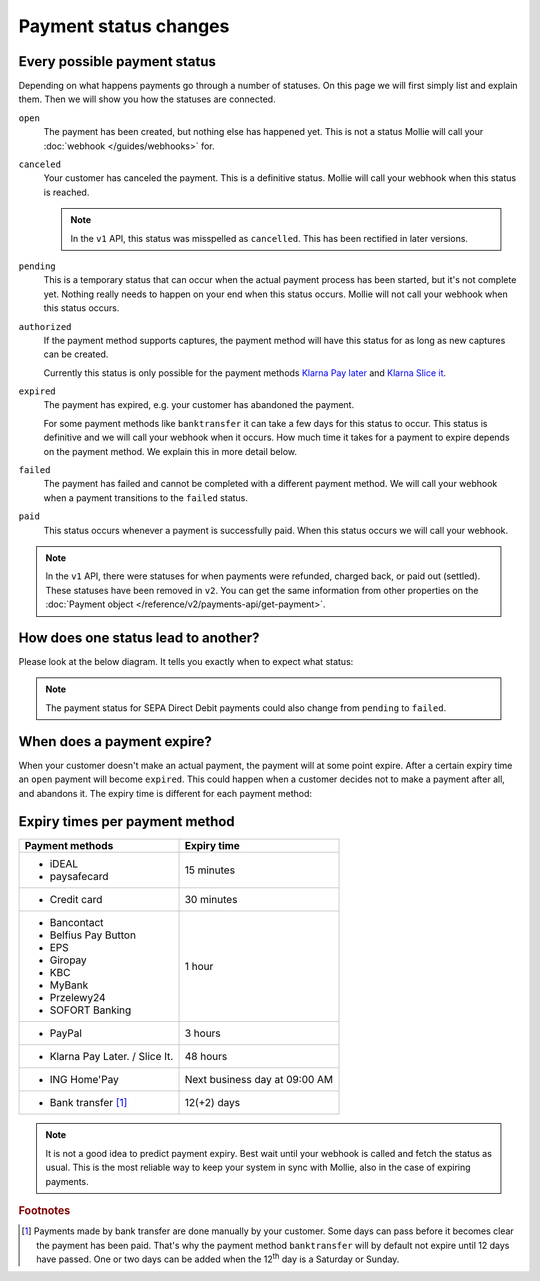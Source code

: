 Payment status changes
======================

Every possible payment status
-----------------------------
Depending on what happens payments go through a number of statuses. On this page we will first simply list and explain
them. Then we will show you how the statuses are connected.

``open``
    The payment has been created, but nothing else has happened yet. This is not a status Mollie will call your
    :doc:`webhook </guides/webhooks>` for.

``canceled``
    Your customer has canceled the payment. This is a definitive status. Mollie will call your webhook when this status
    is reached.

    .. note:: In the ``v1`` API, this status was misspelled as ``cancelled``. This has been rectified in later versions.

``pending``
    This is a temporary status that can occur when the actual payment process has been started, but it's not complete
    yet. Nothing really needs to happen on your end when this status occurs. Mollie will not call your webhook when this
    status occurs.

``authorized``
    If the payment method supports captures, the payment method will have this status for as long as new captures can be
    created.

    Currently this status is only possible for the payment methods
    `Klarna Pay later <https://www.mollie.com/payments/klarna-pay-later>`_ and
    `Klarna Slice it <https://www.mollie.com/payments/klarna-slice-it>`_.

``expired``
    The payment has expired, e.g. your customer has abandoned the payment.

    For some payment methods like ``banktransfer`` it can take a few days for this status to
    occur. This status is definitive and we will call your webhook when it occurs. How much time it takes for a payment
    to expire depends on the payment method. We explain this in more detail below.

``failed``
    The payment has failed and cannot be completed with a different payment method. We will call your webhook when a
    payment transitions to the ``failed`` status.

``paid``
    This status occurs whenever a payment is successfully paid. When this status occurs we will call your webhook.

.. note:: In the ``v1`` API, there were statuses for when payments were refunded, charged back, or paid out (settled).
          These statuses have been removed in ``v2``. You can get the same information from other properties on the
          :doc:`Payment object </reference/v2/payments-api/get-payment>`.

How does one status lead to another?
------------------------------------
Please look at the below diagram. It tells you exactly when to expect what status:

.. image:: images/payment-status-flow@2x.png

.. note:: The payment status for SEPA Direct Debit payments could also change from ``pending`` to ``failed``.

When does a payment expire?
---------------------------
When your customer doesn't make an actual payment, the payment will at some point expire. After a certain expiry time an
``open`` payment will become ``expired``. This could happen when a customer decides not to make a payment after all, and
abandons it. The expiry time is different for each payment method:

Expiry times per payment method
-------------------------------

+---------------------------------+-----------------------------------+
| Payment methods                 | Expiry time                       |
+=================================+===================================+
| - iDEAL                         | 15 minutes                        |
| - paysafecard                   |                                   |
+---------------------------------+-----------------------------------+
| - Credit card                   | 30 minutes                        |
+---------------------------------+-----------------------------------+
| - Bancontact                    | 1 hour                            |
| - Belfius Pay Button            |                                   |
| - EPS                           |                                   |
| - Giropay                       |                                   |
| - KBC                           |                                   |
| - MyBank                        |                                   |
| - Przelewy24                    |                                   |
| - SOFORT Banking                |                                   |
+---------------------------------+-----------------------------------+
| - PayPal                        | 3 hours                           |
+---------------------------------+-----------------------------------+
| - Klarna Pay Later. / Slice It. | 48 hours                          |
+---------------------------------+-----------------------------------+
| - ING Home'Pay                  | Next business day at 09:00 AM     |
+---------------------------------+-----------------------------------+
| - Bank transfer [#f1]_          | 12(+2) days                       |
+---------------------------------+-----------------------------------+

.. note:: It is not a good idea to predict payment expiry. Best wait until your webhook is called and fetch the status
          as usual. This is the most reliable way to keep your system in sync with Mollie, also in the case of expiring
          payments.

.. rubric:: Footnotes

.. [#f1] Payments made by bank transfer are done manually by your customer. Some days can pass before it becomes clear
         the payment has been paid. That's why the payment method ``banktransfer`` will by default not expire until 12
         days have passed. One or two days can be added when the 12\ :sup:`th` day is a Saturday or Sunday.
